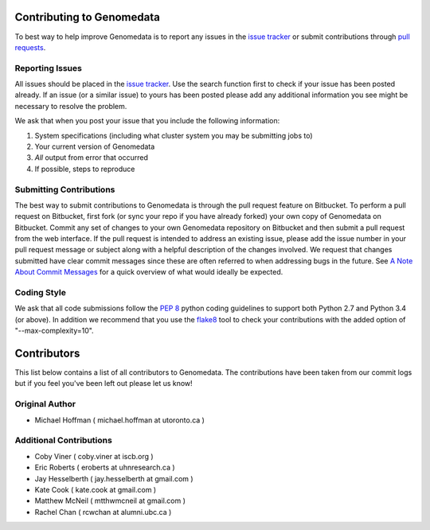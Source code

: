 ==========================
Contributing to Genomedata
==========================

To best way to help improve Genomedata is to report any issues in the `issue tracker`_ or submit contributions through `pull requests`_.

Reporting Issues
----------------

All issues should be placed in the `issue tracker`_. Use the search function first to check if your issue has been posted already. If an issue (or a similar issue) to yours has been posted please add any additional information you see might be necessary to resolve the problem.

We ask that when you post your issue that you include the following information:

1. System specifications (including what cluster system you may be submitting jobs to)
2. Your current version of Genomedata
3. *All* output from error that occurred
4. If possible, steps to reproduce


Submitting Contributions
------------------------

The best way to submit contributions to Genomedata is through the pull request feature on Bitbucket. To perform a pull request on Bitbucket, first fork (or sync your repo if you have already forked) your own copy of Genomedata on Bitbucket. Commit any set of changes to your own Genomedata repository on Bitbucket and then submit a pull request from the web interface. If the pull request is intended to address an existing issue, please add the issue number in your pull request message or subject along with a helpful description of the changes involved. We request that changes submitted have clear commit messages since these are often referred to when addressing bugs in the future. See `A Note About Commit Messages`_ for a quick overview of what would ideally be expected.

Coding Style
------------

We ask that all code submissions follow the `PEP 8`_ python coding guidelines to support both Python 2.7 and Python 3.4 (or above).
In addition we recommend that you use the `flake8`_ tool to check your
contributions with the added option of "--max-complexity=10".

.. _issue tracker: https://bitbucket.org/hoffmanlab/genomedata/issues/
.. _pull requests: https://bitbucket.org/hoffmanlab/genomedata/pull-requests
.. _PEP 8: https://www.python.org/dev/peps/pep-0008/
.. _A Note About Commit Messages: http://tbaggery.com/2008/04/19/a-note-about-git-commit-messages.html
.. _flake8: https://pypi.python.org/pypi/flake8


============
Contributors
============

This list below contains a list of all contributors to Genomedata. The contributions
have been taken from our commit logs but if you feel you've been left out
please let us know!

Original Author
---------------
- Michael Hoffman ( michael.hoffman at utoronto.ca )

Additional Contributions
------------------------
- Coby Viner ( coby.viner at iscb.org )
- Eric Roberts ( eroberts at uhnresearch.ca )
- Jay Hesselberth ( jay.hesselberth at gmail.com )
- Kate Cook ( kate.cook at gmail.com )
- Matthew McNeil ( mtthwmcneil at gmail.com )
- Rachel Chan ( rcwchan at alumni.ubc.ca )
